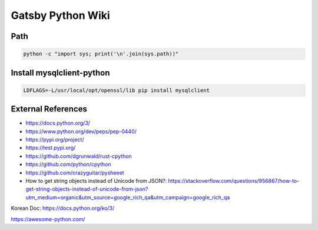 Gatsby Python Wiki
==================

Path
----

.. code-block:: python

  python -c "import sys; print('\n'.join(sys.path))"


Install mysqlclient-python
----

.. code-block:: bash

  LDFLAGS=-L/usr/local/opt/openssl/lib pip install mysqlclient


External References
-------------------
* https://docs.python.org/3/
* https://www.python.org/dev/peps/pep-0440/
* https://pypi.org/project/
* https://test.pypi.org/
* https://github.com/dgrunwald/rust-cpython
* https://github.com/python/cpython
* https://github.com/crazyguitar/pysheeet
* How to get string objects instead of Unicode from JSON?: https://stackoverflow.com/questions/956867/how-to-get-string-objects-instead-of-unicode-from-json?utm_medium=organic&utm_source=google_rich_qa&utm_campaign=google_rich_qa

Korean Doc: https://docs.python.org/ko/3/

https://awesome-python.com/
